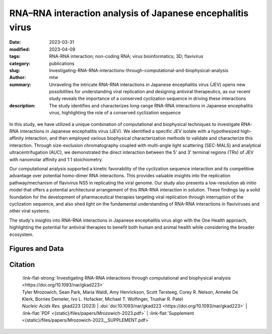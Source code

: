 RNA–RNA interaction analysis of Japanese encephalitis virus
###########################################################

:date: 2023-03-31
:modified: 2023-04-09
:tags: RNA-RNA interaction; non-coding RNA; virus bioinformatics; 3D; flavivirus
:category: publications
:slug: Investigating-RNA-RNA-interactions-through-computational-and-biophysical-analysis
:author: mtw
:summary: Unraveling the intricate RNA-RNA interactions in Japanese encephalitis virus (JEV) opens new possibilities for understanding viral replication and designing antiviral therapeutics, as our recent study reveals the importance of a conserved cyclization sequence in driving these interactions
:description: The study identifies and characterizes long-range RNA-RNA interactions in Japanese encephalitis virus, highlighting the role of a conserved cyclization sequence

.. role:: link-flat-strong(link)
  :class: m-flat m-text m-strong

.. role:: link-flat(link)
  :class: m-flat m-text

.. role:: ul
  :class: m-text m-ul

.. role:: doi(link)
  :class: doi

.. container:: m-col-t-10 m-center-t m-col-s-10 m-center-s m-col-m-6 m-right-m

  .. figure:: {static}/files/papers/preview/Preview__Mrozowich-2023.001small.webp
        :alt: Graphical abstract of doi:10.1093/nar/gkad223
        :figclass: m-figure m-flat


In this study, we have utilized a unique combination of computational and biophysical techniques to investigate RNA-RNA interactions in Japanese encephalitis virus (JEV). We identified a specific JEV isolate with a hypothesized high-affinity interaction, and then employed various biophysical characterization methods to validate and characterize this interaction. Through size-exclusion chromatography coupled with multi-angle light scattering (SEC-MALS) and analytical ultracentrifugation (AUC), we demonstrated the direct interaction between the 5' and 3' terminal regions (TRs) of JEV with nanomolar affinity and 1:1 stoichiometry.

Our computational analysis supported a kinetic favorability of the cyclization sequence interaction and its competitive advantage over potential homo-dimer RNA interactions. This provides valuable insights into the replication pathway/mechanism of flavivirus NS5 in replicating the viral genome. Our study also presents a low-resolution ab initio model that offers a potential architectural arrangement of this RNA-RNA interaction in solution. These findings lay a solid foundation for the development of pharmaceutical therapies targeting viral replication through interruption of the cyclization sequence, and also shed light on the fundamental understanding of RNA-RNA interactions in flaviviruses and other viral systems.

The study's insights into RNA-RNA interactions in Japanese encephalitis virus align with the One Health approach, highlighting the potential for antiviral therapies to benefit both human and animal health while considering the broader ecosystem.

.. raw:: html

  <object data="{static}/files/papers/Mrozowich-2023.pdf" type="application/pdf" width="100%" height="1050px">
  <p>Your browser does not support PDFs. 
     <a href="{static}/files/papers/Mrozowich-2023.pdf">Download the PDF</a>
  </p>
  </object> <br/><br/>

.. frame:: Abstract

    Numerous viruses utilize essential long-range RNA–RNA genome interactions, specifically flaviviruses. Using Japanese encephalitis virus (JEV) as a model system, we computationally predicted and then biophysically validated and characterized its long-range RNA–RNA genomic interaction. Using multiple RNA computation assessment programs, we determine the primary RNA–RNA interacting site among JEV isolates and numerous related viruses. Following in vitro transcription of RNA, we provide, for the first time, characterization of an RNA–RNA interaction using size-exclusion chromatography coupled with multi-angle light scattering and analytical ultracentrifugation. Next, we demonstrate that the 5′ and 3′ terminal regions of JEV interact with nM affinity using microscale thermophoresis, and this affinity is significantly reduced when the conserved cyclization sequence is not present. Furthermore, we perform computational kinetic analyses validating the cyclization sequence as the primary driver of this RNA–RNA interaction. Finally, we examined the 3D structure of the interaction using small-angle X-ray scattering, revealing a flexible yet stable interaction. This pathway can be adapted and utilized to study various viral and human long-non-coding RNA–RNA interactions and determine their binding affinities, a critical pharmacological property of designing potential therapeutics.

Figures and Data
================

.. image-grid::

  {static}/files/QuickSlide/QuickSlide__Mrozowich-2023/QuickSlide__Mrozowich-2023.001.png

  {static}/files/QuickSlide/QuickSlide__Mrozowich-2023/QuickSlide__Mrozowich-2023.002.png
  {static}/files/QuickSlide/QuickSlide__Mrozowich-2023/QuickSlide__Mrozowich-2023.003.png

  {static}/files/QuickSlide/QuickSlide__Mrozowich-2023/QuickSlide__Mrozowich-2023.004.png
  {static}/files/QuickSlide/QuickSlide__Mrozowich-2023/QuickSlide__Mrozowich-2023.005.png

  {static}/files/QuickSlide/QuickSlide__Mrozowich-2023/QuickSlide__Mrozowich-2023.006.png
  {static}/files/QuickSlide/QuickSlide__Mrozowich-2023/QuickSlide__Mrozowich-2023.007.png

  {static}/files/QuickSlide/QuickSlide__Mrozowich-2023/QuickSlide__Mrozowich-2023.008.png
  {static}/files/QuickSlide/QuickSlide__Mrozowich-2023/QuickSlide__Mrozowich-2023.009.png

Citation
========

  | :link-flat-strong:`Investigating RNA-RNA interactions through computational and biophysical analysis <https://doi.org/10.1093/nar/gkad223>`
  | Tyler Mrozowich, Sean Park, Maria Waldl, Amy Henrickson, Scott Tersteeg, Corey R. Nelson, Anneke De Klerk, Borries Demeler, Ivo L. Hofacker, :ul:`Michael T. Wolfinger`, Trushar R. Patel
  | *Nucleic Acids Res.* gkad223 (2023) | :doi:`doi:10.1093/nar/gkad223 <https://doi.org/10.1093/nar/gkad223>` | :link-flat:`PDF <{static}/files/papers/Mrozowich-2023.pdf>` |  :link-flat:`Supplement <{static}/files/papers/Mrozowich-2023__SUPPLEMENT.pdf>`
